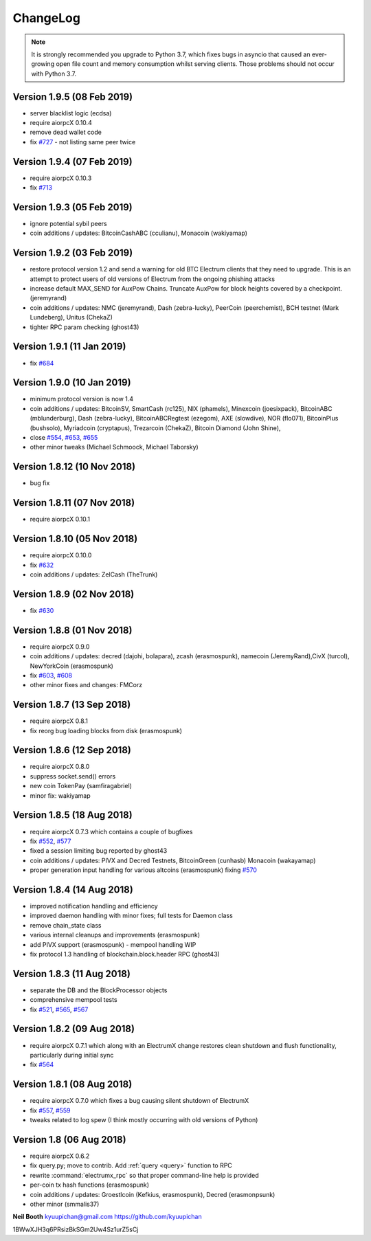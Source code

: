 ===========
 ChangeLog
===========

.. note:: It is strongly recommended you upgrade to Python 3.7, which
   fixes bugs in asyncio that caused an ever-growing open file count
   and memory consumption whilst serving clients.  Those problems
   should not occur with Python 3.7.


Version 1.9.5 (08 Feb 2019)
===========================

* server blacklist logic (ecdsa)
* require aiorpcX 0.10.4
* remove dead wallet code
* fix `#727`_ - not listing same peer twice

Version 1.9.4 (07 Feb 2019)
===========================

* require aiorpcX 0.10.3
* fix `#713`_

Version 1.9.3 (05 Feb 2019)
===========================

* ignore potential sybil peers
* coin additions / updates: BitcoinCashABC (cculianu), Monacoin (wakiyamap)

Version 1.9.2 (03 Feb 2019)
===========================

* restore protocol version 1.2 and send a warning for old BTC Electrum clients that they
  need to upgrade.  This is an attempt to protect users of old versions of Electrum from
  the ongoing phishing attacks
* increase default MAX_SEND for AuxPow Chains.  Truncate AuxPow for block heights covered
  by a checkpoint.  (jeremyrand)
* coin additions / updates: NMC (jeremyrand), Dash (zebra-lucky), PeerCoin (peerchemist),
  BCH testnet (Mark Lundeberg), Unitus (ChekaZ)
* tighter RPC param checking (ghost43)

Version 1.9.1 (11 Jan 2019)
===========================

* fix `#684`_

Version 1.9.0 (10 Jan 2019)
===========================

* minimum protocol version is now 1.4
* coin additions / updates: BitcoinSV, SmartCash (rc125), NIX (phamels), Minexcoin (joesixpack),
  BitcoinABC (mblunderburg), Dash (zebra-lucky), BitcoinABCRegtest (ezegom), AXE (slowdive),
  NOR (flo071), BitcoinPlus (bushsolo), Myriadcoin (cryptapus), Trezarcoin (ChekaZ),
  Bitcoin Diamond (John Shine),
* close `#554`_, `#653`_, `#655`_
* other minor tweaks (Michael Schmoock, Michael Taborsky)


Version 1.8.12 (10 Nov 2018)
============================

* bug fix

Version 1.8.11 (07 Nov 2018)
============================

* require aiorpcX 0.10.1

Version 1.8.10 (05 Nov 2018)
============================

* require aiorpcX 0.10.0
* fix `#632`_
* coin additions / updates: ZelCash (TheTrunk)

Version 1.8.9 (02 Nov 2018)
===========================

* fix `#630`_

Version 1.8.8 (01 Nov 2018)
===========================

* require aiorpcX 0.9.0
* coin additions / updates: decred (dajohi, bolapara), zcash (erasmospunk),
  namecoin (JeremyRand),CivX (turcol), NewYorkCoin (erasmospunk)
* fix `#603`_, `#608`_
* other minor fixes and changes: FMCorz

Version 1.8.7 (13 Sep 2018)
===========================

* require aiorpcX 0.8.1
* fix reorg bug loading blocks from disk (erasmospunk)

Version 1.8.6 (12 Sep 2018)
===========================

* require aiorpcX 0.8.0
* suppress socket.send() errors
* new coin TokenPay (samfiragabriel)
* minor fix: wakiyamap

Version 1.8.5 (18 Aug 2018)
===========================

* require aiorpcX 0.7.3 which contains a couple of bugfixes
* fix `#552`_, `#577`_
* fixed a session limiting bug reported by ghost43
* coin additions / updates: PIVX and Decred Testnets, BitcoinGreen (cunhasb)
  Monacoin (wakayamap)
* proper generation input handling for various altcoins (erasmospunk) fixing
  `#570`_

Version 1.8.4 (14 Aug 2018)
===========================

* improved notification handling and efficiency
* improved daemon handling with minor fixes; full tests for Daemon class
* remove chain_state class
* various internal cleanups and improvements (erasmospunk)
* add PIVX support (erasmospunk) - mempool handling WIP
* fix protocol 1.3 handling of blockchain.block.header RPC (ghost43)

Version 1.8.3 (11 Aug 2018)
===========================

* separate the DB and the BlockProcessor objects
* comprehensive mempool tests
* fix `#521`_, `#565`_, `#567`_

Version 1.8.2 (09 Aug 2018)
===========================

* require aiorpcX 0.7.1 which along with an ElectrumX change restores clean
  shutdown and flush functionality, particularly during initial sync
* fix `#564`_

Version 1.8.1 (08 Aug 2018)
===========================

* require aiorpcX 0.7.0 which fixes a bug causing silent shutdown of ElectrumX
* fix `#557`_, `#559`_
* tweaks related to log spew (I think mostly occurring with old versions
  of Python)

Version 1.8  (06 Aug 2018)
==========================

* require aiorpcX 0.6.2
* fix query.py; move to contrib.  Add :ref:`query <query>` function to RPC
* rewrite :command:`electrumx_rpc` so that proper command-line help is provided
* per-coin tx hash functions (erasmospunk)
* coin additions / updates: Groestlcoin (Kefkius, erasmospunk),
  Decred (erasmonpsunk)
* other minor (smmalis37)


**Neil Booth**  kyuupichan@gmail.com  https://github.com/kyuupichan

1BWwXJH3q6PRsizBkSGm2Uw4Sz1urZ5sCj

.. _#521: https://github.com/kyuupichan/electrumx/issues/521
.. _#552: https://github.com/kyuupichan/electrumx/issues/552
.. _#554: https://github.com/kyuupichan/electrumx/issues/554
.. _#557: https://github.com/kyuupichan/electrumx/issues/557
.. _#559: https://github.com/kyuupichan/electrumx/issues/559
.. _#564: https://github.com/kyuupichan/electrumx/issues/564
.. _#565: https://github.com/kyuupichan/electrumx/issues/565
.. _#567: https://github.com/kyuupichan/electrumx/issues/567
.. _#570: https://github.com/kyuupichan/electrumx/issues/570
.. _#577: https://github.com/kyuupichan/electrumx/issues/577
.. _#603: https://github.com/kyuupichan/electrumx/issues/603
.. _#608: https://github.com/kyuupichan/electrumx/issues/608
.. _#630: https://github.com/kyuupichan/electrumx/issues/630
.. _#632: https://github.com/kyuupichan/electrumx/issues/630
.. _#653: https://github.com/kyuupichan/electrumx/issues/653
.. _#655: https://github.com/kyuupichan/electrumx/issues/655
.. _#684: https://github.com/kyuupichan/electrumx/issues/684
.. _#713: https://github.com/kyuupichan/electrumx/issues/713
.. _#727: https://github.com/kyuupichan/electrumx/issues/727
